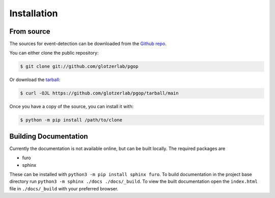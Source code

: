 .. highlight:: shell

============
Installation
============


From source
------------

The sources for event-detection can be downloaded from the `Github repo`_.

You can either clone the public repository:

.. code-block:: console

    $ git clone git://github.com/glotzerlab/pgop

Or download the `tarball`_:

.. code-block:: console

    $ curl -OJL https://github.com/glotzerlab/pgop/tarball/main

Once you have a copy of the source, you can install it with:

.. code-block:: console

    $ python -m pip install /path/to/clone


.. _Github repo: https://github.com/glotzerlab/pgop
.. _tarball: https://github.com/glotzerlab/pgop/tarball/main


Building Documentation
----------------------

Currently the documentation is not available online, but can be built locally.
The required packages are

+ furo
+ sphinx

These can be installed with ``python3 -m pip install sphinx furo``.
To build documentation in the project base directory run ``python3 -m sphinx ./docs ./docs/_build``.
To view the built documentation open the ``index.html`` file in ``./docs/_build`` with your preferred browser.

